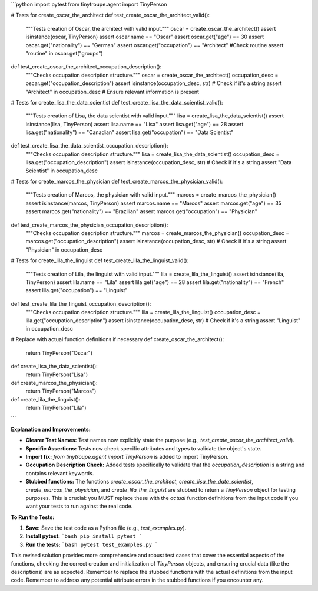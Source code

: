 ```python
import pytest
from tinytroupe.agent import TinyPerson

# Tests for create_oscar_the_architect
def test_create_oscar_the_architect_valid():
    """Tests creation of Oscar, the architect with valid input."""
    oscar = create_oscar_the_architect()
    assert isinstance(oscar, TinyPerson)
    assert oscar.name == "Oscar"
    assert oscar.get("age") == 30
    assert oscar.get("nationality") == "German"
    assert oscar.get("occupation") == "Architect"
    #Check routine
    assert "routine" in oscar.get("groups")

def test_create_oscar_the_architect_occupation_description():
    """Checks occupation description structure."""
    oscar = create_oscar_the_architect()
    occupation_desc = oscar.get("occupation_description")
    assert isinstance(occupation_desc, str)  # Check if it's a string
    assert "Architect" in occupation_desc  # Ensure relevant information is present


# Tests for create_lisa_the_data_scientist
def test_create_lisa_the_data_scientist_valid():
    """Tests creation of Lisa, the data scientist with valid input."""
    lisa = create_lisa_the_data_scientist()
    assert isinstance(lisa, TinyPerson)
    assert lisa.name == "Lisa"
    assert lisa.get("age") == 28
    assert lisa.get("nationality") == "Canadian"
    assert lisa.get("occupation") == "Data Scientist"

def test_create_lisa_the_data_scientist_occupation_description():
    """Checks occupation description structure."""
    lisa = create_lisa_the_data_scientist()
    occupation_desc = lisa.get("occupation_description")
    assert isinstance(occupation_desc, str)  # Check if it's a string
    assert "Data Scientist" in occupation_desc


# Tests for create_marcos_the_physician
def test_create_marcos_the_physician_valid():
    """Tests creation of Marcos, the physician with valid input."""
    marcos = create_marcos_the_physician()
    assert isinstance(marcos, TinyPerson)
    assert marcos.name == "Marcos"
    assert marcos.get("age") == 35
    assert marcos.get("nationality") == "Brazilian"
    assert marcos.get("occupation") == "Physician"


def test_create_marcos_the_physician_occupation_description():
    """Checks occupation description structure."""
    marcos = create_marcos_the_physician()
    occupation_desc = marcos.get("occupation_description")
    assert isinstance(occupation_desc, str)  # Check if it's a string
    assert "Physician" in occupation_desc



# Tests for create_lila_the_linguist
def test_create_lila_the_linguist_valid():
    """Tests creation of Lila, the linguist with valid input."""
    lila = create_lila_the_linguist()
    assert isinstance(lila, TinyPerson)
    assert lila.name == "Lila"
    assert lila.get("age") == 28
    assert lila.get("nationality") == "French"
    assert lila.get("occupation") == "Linguist"

def test_create_lila_the_linguist_occupation_description():
    """Checks occupation description structure."""
    lila = create_lila_the_linguist()
    occupation_desc = lila.get("occupation_description")
    assert isinstance(occupation_desc, str)  # Check if it's a string
    assert "Linguist" in occupation_desc


# Replace with actual function definitions if necessary
def create_oscar_the_architect():
  return TinyPerson("Oscar")

def create_lisa_the_data_scientist():
  return TinyPerson("Lisa")

def create_marcos_the_physician():
  return TinyPerson("Marcos")

def create_lila_the_linguist():
  return TinyPerson("Lila")
```

**Explanation and Improvements:**

* **Clearer Test Names:** Test names now explicitly state the purpose (e.g., `test_create_oscar_the_architect_valid`).
* **Specific Assertions:** Tests now check specific attributes and types to validate the object's state.
* **Import fix:** `from tinytroupe.agent import TinyPerson` is added to import TinyPerson.
* **Occupation Description Check:** Added tests specifically to validate that the `occupation_description` is a string and contains relevant keywords.
* **Stubbed functions:** The functions `create_oscar_the_architect`, `create_lisa_the_data_scientist`, `create_marcos_the_physician`, and `create_lila_the_linguist` are stubbed to return a `TinyPerson` object for testing purposes.  This is crucial: you MUST replace these with the *actual* function definitions from the input code if you want your tests to run against the real code.


**To Run the Tests:**

1.  **Save:** Save the test code as a Python file (e.g., `test_examples.py`).
2.  **Install pytest:**
    ```bash
    pip install pytest
    ```
3.  **Run the tests:**
    ```bash
    pytest test_examples.py
    ```

This revised solution provides more comprehensive and robust test cases that cover the essential aspects of the functions, checking the correct creation and initialization of `TinyPerson` objects, and ensuring crucial data (like the descriptions) are as expected.  Remember to replace the stubbed functions with the actual definitions from the input code. Remember to address any potential attribute errors in the stubbed functions if you encounter any.